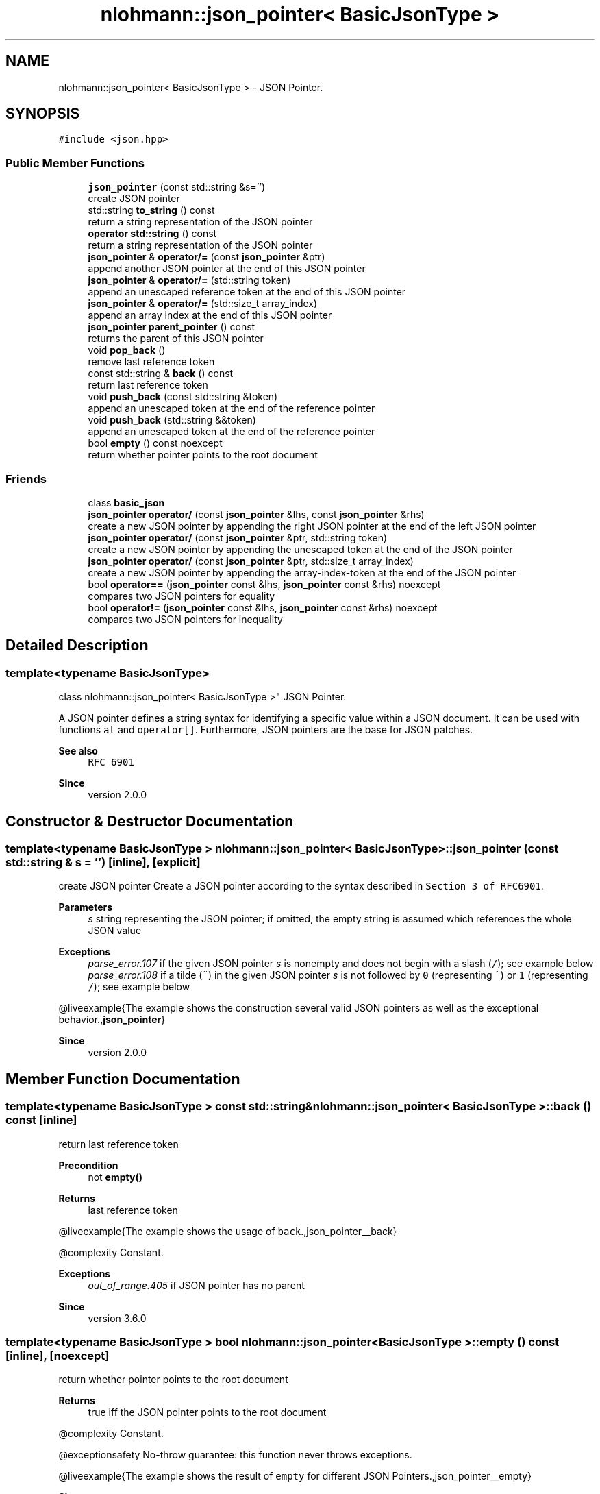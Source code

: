 .TH "nlohmann::json_pointer< BasicJsonType >" 3 "Sat Apr 4 2020" "Version 0.1.0" "Forge" \" -*- nroff -*-
.ad l
.nh
.SH NAME
nlohmann::json_pointer< BasicJsonType > \- JSON Pointer\&.  

.SH SYNOPSIS
.br
.PP
.PP
\fC#include <json\&.hpp>\fP
.SS "Public Member Functions"

.in +1c
.ti -1c
.RI "\fBjson_pointer\fP (const std::string &s='')"
.br
.RI "create JSON pointer "
.ti -1c
.RI "std::string \fBto_string\fP () const"
.br
.RI "return a string representation of the JSON pointer "
.ti -1c
.RI "\fBoperator std::string\fP () const"
.br
.RI "return a string representation of the JSON pointer "
.ti -1c
.RI "\fBjson_pointer\fP & \fBoperator/=\fP (const \fBjson_pointer\fP &ptr)"
.br
.RI "append another JSON pointer at the end of this JSON pointer "
.ti -1c
.RI "\fBjson_pointer\fP & \fBoperator/=\fP (std::string token)"
.br
.RI "append an unescaped reference token at the end of this JSON pointer "
.ti -1c
.RI "\fBjson_pointer\fP & \fBoperator/=\fP (std::size_t array_index)"
.br
.RI "append an array index at the end of this JSON pointer "
.ti -1c
.RI "\fBjson_pointer\fP \fBparent_pointer\fP () const"
.br
.RI "returns the parent of this JSON pointer "
.ti -1c
.RI "void \fBpop_back\fP ()"
.br
.RI "remove last reference token "
.ti -1c
.RI "const std::string & \fBback\fP () const"
.br
.RI "return last reference token "
.ti -1c
.RI "void \fBpush_back\fP (const std::string &token)"
.br
.RI "append an unescaped token at the end of the reference pointer "
.ti -1c
.RI "void \fBpush_back\fP (std::string &&token)"
.br
.RI "append an unescaped token at the end of the reference pointer "
.ti -1c
.RI "bool \fBempty\fP () const noexcept"
.br
.RI "return whether pointer points to the root document "
.in -1c
.SS "Friends"

.in +1c
.ti -1c
.RI "class \fBbasic_json\fP"
.br
.ti -1c
.RI "\fBjson_pointer\fP \fBoperator/\fP (const \fBjson_pointer\fP &lhs, const \fBjson_pointer\fP &rhs)"
.br
.RI "create a new JSON pointer by appending the right JSON pointer at the end of the left JSON pointer "
.ti -1c
.RI "\fBjson_pointer\fP \fBoperator/\fP (const \fBjson_pointer\fP &ptr, std::string token)"
.br
.RI "create a new JSON pointer by appending the unescaped token at the end of the JSON pointer "
.ti -1c
.RI "\fBjson_pointer\fP \fBoperator/\fP (const \fBjson_pointer\fP &ptr, std::size_t array_index)"
.br
.RI "create a new JSON pointer by appending the array-index-token at the end of the JSON pointer "
.ti -1c
.RI "bool \fBoperator==\fP (\fBjson_pointer\fP const &lhs, \fBjson_pointer\fP const &rhs) noexcept"
.br
.RI "compares two JSON pointers for equality "
.ti -1c
.RI "bool \fBoperator!=\fP (\fBjson_pointer\fP const &lhs, \fBjson_pointer\fP const &rhs) noexcept"
.br
.RI "compares two JSON pointers for inequality "
.in -1c
.SH "Detailed Description"
.PP 

.SS "template<typename BasicJsonType>
.br
class nlohmann::json_pointer< BasicJsonType >"
JSON Pointer\&. 

A JSON pointer defines a string syntax for identifying a specific value within a JSON document\&. It can be used with functions \fCat\fP and \fCoperator[]\fP\&. Furthermore, JSON pointers are the base for JSON patches\&.
.PP
\fBSee also\fP
.RS 4
\fCRFC 6901\fP
.RE
.PP
\fBSince\fP
.RS 4
version 2\&.0\&.0 
.RE
.PP

.SH "Constructor & Destructor Documentation"
.PP 
.SS "template<typename BasicJsonType > \fBnlohmann::json_pointer\fP< BasicJsonType >::\fBjson_pointer\fP (const std::string & s = \fC''\fP)\fC [inline]\fP, \fC [explicit]\fP"

.PP
create JSON pointer Create a JSON pointer according to the syntax described in \fCSection 3 of RFC6901\fP\&.
.PP
\fBParameters\fP
.RS 4
\fIs\fP string representing the JSON pointer; if omitted, the empty string is assumed which references the whole JSON value
.RE
.PP
\fBExceptions\fP
.RS 4
\fIparse_error\&.107\fP if the given JSON pointer \fIs\fP is nonempty and does not begin with a slash (\fC/\fP); see example below
.br
\fIparse_error\&.108\fP if a tilde (\fC~\fP) in the given JSON pointer \fIs\fP is not followed by \fC0\fP (representing \fC~\fP) or \fC1\fP (representing \fC/\fP); see example below
.RE
.PP
@liveexample{The example shows the construction several valid JSON pointers as well as the exceptional behavior\&.,\fBjson_pointer\fP}
.PP
\fBSince\fP
.RS 4
version 2\&.0\&.0 
.RE
.PP

.SH "Member Function Documentation"
.PP 
.SS "template<typename BasicJsonType > const std::string& \fBnlohmann::json_pointer\fP< BasicJsonType >::back () const\fC [inline]\fP"

.PP
return last reference token 
.PP
\fBPrecondition\fP
.RS 4
not \fC\fBempty()\fP\fP 
.RE
.PP
\fBReturns\fP
.RS 4
last reference token
.RE
.PP
@liveexample{The example shows the usage of \fCback\fP\&.,json_pointer__back}
.PP
@complexity Constant\&.
.PP
\fBExceptions\fP
.RS 4
\fIout_of_range\&.405\fP if JSON pointer has no parent
.RE
.PP
\fBSince\fP
.RS 4
version 3\&.6\&.0 
.RE
.PP

.SS "template<typename BasicJsonType > bool \fBnlohmann::json_pointer\fP< BasicJsonType >::empty () const\fC [inline]\fP, \fC [noexcept]\fP"

.PP
return whether pointer points to the root document 
.PP
\fBReturns\fP
.RS 4
true iff the JSON pointer points to the root document
.RE
.PP
@complexity Constant\&.
.PP
@exceptionsafety No-throw guarantee: this function never throws exceptions\&.
.PP
@liveexample{The example shows the result of \fCempty\fP for different JSON Pointers\&.,json_pointer__empty}
.PP
\fBSince\fP
.RS 4
version 3\&.6\&.0 
.RE
.PP

.SS "template<typename BasicJsonType > \fBnlohmann::json_pointer\fP< BasicJsonType >::operator std::string () const\fC [inline]\fP"

.PP
return a string representation of the JSON pointer 
.PP
\fBInvariant\fP
.RS 4
For each JSON pointer \fCptr\fP, it holds: 
.PP
.nf
ptr == json_pointer(ptr\&.to_string());

.fi
.PP
.RE
.PP
\fBReturns\fP
.RS 4
a string representation of the JSON pointer
.RE
.PP
@liveexample{The example shows the result of \fCto_string\fP\&.,json_pointer__to_string}
.PP
\fBSince\fP
.RS 4
version 2\&.0\&.0 
.RE
.PP

.SS "template<typename BasicJsonType > \fBjson_pointer\fP& \fBnlohmann::json_pointer\fP< BasicJsonType >::operator/= (const \fBjson_pointer\fP< BasicJsonType > & ptr)\fC [inline]\fP"

.PP
append another JSON pointer at the end of this JSON pointer 
.PP
\fBParameters\fP
.RS 4
\fIptr\fP JSON pointer to append 
.RE
.PP
\fBReturns\fP
.RS 4
JSON pointer with \fIptr\fP appended
.RE
.PP
@liveexample{The example shows the usage of \fCoperator/=\fP\&.,json_pointer__operator_add}
.PP
@complexity Linear in the length of \fIptr\fP\&.
.PP
\fBSee also\fP
.RS 4
\fBoperator/=(std::string)\fP to append a reference token 
.PP
\fBoperator/=(std::size_t)\fP to append an array index 
.PP
\fBoperator/(const json_pointer&, const json_pointer&)\fP for a binary operator
.RE
.PP
\fBSince\fP
.RS 4
version 3\&.6\&.0 
.RE
.PP

.SS "template<typename BasicJsonType > \fBjson_pointer\fP& \fBnlohmann::json_pointer\fP< BasicJsonType >::operator/= (std::size_t array_index)\fC [inline]\fP"

.PP
append an array index at the end of this JSON pointer 
.PP
\fBParameters\fP
.RS 4
\fIarray_index\fP array index to append 
.RE
.PP
\fBReturns\fP
.RS 4
JSON pointer with \fIarray_index\fP appended
.RE
.PP
@liveexample{The example shows the usage of \fCoperator/=\fP\&.,json_pointer__operator_add}
.PP
@complexity Amortized constant\&.
.PP
\fBSee also\fP
.RS 4
\fBoperator/=(const json_pointer&)\fP to append a JSON pointer 
.PP
\fBoperator/=(std::string)\fP to append a reference token 
.PP
\fBoperator/(const json_pointer&, std::string)\fP for a binary operator
.RE
.PP
\fBSince\fP
.RS 4
version 3\&.6\&.0 
.RE
.PP

.SS "template<typename BasicJsonType > \fBjson_pointer\fP& \fBnlohmann::json_pointer\fP< BasicJsonType >::operator/= (std::string token)\fC [inline]\fP"

.PP
append an unescaped reference token at the end of this JSON pointer 
.PP
\fBParameters\fP
.RS 4
\fItoken\fP reference token to append 
.RE
.PP
\fBReturns\fP
.RS 4
JSON pointer with \fItoken\fP appended without escaping \fItoken\fP 
.RE
.PP
@liveexample{The example shows the usage of \fCoperator/=\fP\&.,json_pointer__operator_add}
.PP
@complexity Amortized constant\&.
.PP
\fBSee also\fP
.RS 4
\fBoperator/=(const json_pointer&)\fP to append a JSON pointer 
.PP
\fBoperator/=(std::size_t)\fP to append an array index 
.PP
\fBoperator/(const json_pointer&, std::size_t)\fP for a binary operator
.RE
.PP
\fBSince\fP
.RS 4
version 3\&.6\&.0 
.RE
.PP

.SS "template<typename BasicJsonType > \fBjson_pointer\fP \fBnlohmann::json_pointer\fP< BasicJsonType >::parent_pointer () const\fC [inline]\fP"

.PP
returns the parent of this JSON pointer 
.PP
\fBReturns\fP
.RS 4
parent of this JSON pointer; in case this JSON pointer is the root, the root itself is returned
.RE
.PP
@complexity Linear in the length of the JSON pointer\&.
.PP
@liveexample{The example shows the result of \fCparent_pointer\fP for different JSON Pointers\&.,json_pointer__parent_pointer}
.PP
\fBSince\fP
.RS 4
version 3\&.6\&.0 
.RE
.PP

.SS "template<typename BasicJsonType > void \fBnlohmann::json_pointer\fP< BasicJsonType >::pop_back ()\fC [inline]\fP"

.PP
remove last reference token 
.PP
\fBPrecondition\fP
.RS 4
not \fC\fBempty()\fP\fP
.RE
.PP
@liveexample{The example shows the usage of \fCpop_back\fP\&.,json_pointer__pop_back}
.PP
@complexity Constant\&.
.PP
\fBExceptions\fP
.RS 4
\fIout_of_range\&.405\fP if JSON pointer has no parent
.RE
.PP
\fBSince\fP
.RS 4
version 3\&.6\&.0 
.RE
.PP

.SS "template<typename BasicJsonType > void \fBnlohmann::json_pointer\fP< BasicJsonType >::push_back (const std::string & token)\fC [inline]\fP"

.PP
append an unescaped token at the end of the reference pointer 
.PP
\fBParameters\fP
.RS 4
\fItoken\fP token to add
.RE
.PP
@complexity Amortized constant\&.
.PP
@liveexample{The example shows the result of \fCpush_back\fP for different JSON Pointers\&.,json_pointer__push_back}
.PP
\fBSince\fP
.RS 4
version 3\&.6\&.0 
.RE
.PP

.SS "template<typename BasicJsonType > void \fBnlohmann::json_pointer\fP< BasicJsonType >::push_back (std::string && token)\fC [inline]\fP"

.PP
append an unescaped token at the end of the reference pointer 
.PP
\fBParameters\fP
.RS 4
\fItoken\fP token to add
.RE
.PP
@complexity Amortized constant\&.
.PP
@liveexample{The example shows the result of \fCpush_back\fP for different JSON Pointers\&.,json_pointer__push_back}
.PP
\fBSince\fP
.RS 4
version 3\&.6\&.0 
.RE
.PP

.SS "template<typename BasicJsonType > std::string \fBnlohmann::json_pointer\fP< BasicJsonType >::to_string () const\fC [inline]\fP"

.PP
return a string representation of the JSON pointer 
.PP
\fBInvariant\fP
.RS 4
For each JSON pointer \fCptr\fP, it holds: 
.PP
.nf
ptr == json_pointer(ptr\&.to_string());

.fi
.PP
.RE
.PP
\fBReturns\fP
.RS 4
a string representation of the JSON pointer
.RE
.PP
@liveexample{The example shows the result of \fCto_string\fP\&.,json_pointer__to_string}
.PP
\fBSince\fP
.RS 4
version 2\&.0\&.0 
.RE
.PP

.SH "Friends And Related Function Documentation"
.PP 
.SS "template<typename BasicJsonType > friend class \fBbasic_json\fP\fC [friend]\fP"

.SS "template<typename BasicJsonType > bool operator!= (\fBjson_pointer\fP< BasicJsonType > const & lhs, \fBjson_pointer\fP< BasicJsonType > const & rhs)\fC [friend]\fP"

.PP
compares two JSON pointers for inequality 
.PP
\fBParameters\fP
.RS 4
\fIlhs\fP JSON pointer to compare 
.br
\fIrhs\fP JSON pointer to compare 
.RE
.PP
\fBReturns\fP
.RS 4
whether \fIlhs\fP is not equal \fIrhs\fP 
.RE
.PP
@complexity Linear in the length of the JSON pointer
.PP
@exceptionsafety No-throw guarantee: this function never throws exceptions\&. 
.SS "template<typename BasicJsonType > \fBjson_pointer\fP operator/ (const \fBjson_pointer\fP< BasicJsonType > & lhs, const \fBjson_pointer\fP< BasicJsonType > & rhs)\fC [friend]\fP"

.PP
create a new JSON pointer by appending the right JSON pointer at the end of the left JSON pointer 
.PP
\fBParameters\fP
.RS 4
\fIlhs\fP JSON pointer 
.br
\fIrhs\fP JSON pointer 
.RE
.PP
\fBReturns\fP
.RS 4
a new JSON pointer with \fIrhs\fP appended to \fIlhs\fP 
.RE
.PP
@liveexample{The example shows the usage of \fCoperator/\fP\&.,json_pointer__operator_add_binary}
.PP
@complexity Linear in the length of \fIlhs\fP and \fIrhs\fP\&.
.PP
\fBSee also\fP
.RS 4
\fBoperator/=(const json_pointer&)\fP to append a JSON pointer
.RE
.PP
\fBSince\fP
.RS 4
version 3\&.6\&.0 
.RE
.PP

.SS "template<typename BasicJsonType > \fBjson_pointer\fP operator/ (const \fBjson_pointer\fP< BasicJsonType > & ptr, std::size_t array_index)\fC [friend]\fP"

.PP
create a new JSON pointer by appending the array-index-token at the end of the JSON pointer 
.PP
\fBParameters\fP
.RS 4
\fIptr\fP JSON pointer 
.br
\fIarray_index\fP array index 
.RE
.PP
\fBReturns\fP
.RS 4
a new JSON pointer with \fIarray_index\fP appended to \fIptr\fP 
.RE
.PP
@liveexample{The example shows the usage of \fCoperator/\fP\&.,json_pointer__operator_add_binary}
.PP
@complexity Linear in the length of \fIptr\fP\&.
.PP
\fBSee also\fP
.RS 4
\fBoperator/=(std::size_t)\fP to append an array index
.RE
.PP
\fBSince\fP
.RS 4
version 3\&.6\&.0 
.RE
.PP

.SS "template<typename BasicJsonType > \fBjson_pointer\fP operator/ (const \fBjson_pointer\fP< BasicJsonType > & ptr, std::string token)\fC [friend]\fP"

.PP
create a new JSON pointer by appending the unescaped token at the end of the JSON pointer 
.PP
\fBParameters\fP
.RS 4
\fIptr\fP JSON pointer 
.br
\fItoken\fP reference token 
.RE
.PP
\fBReturns\fP
.RS 4
a new JSON pointer with unescaped \fItoken\fP appended to \fIptr\fP 
.RE
.PP
@liveexample{The example shows the usage of \fCoperator/\fP\&.,json_pointer__operator_add_binary}
.PP
@complexity Linear in the length of \fIptr\fP\&.
.PP
\fBSee also\fP
.RS 4
\fBoperator/=(std::string)\fP to append a reference token
.RE
.PP
\fBSince\fP
.RS 4
version 3\&.6\&.0 
.RE
.PP

.SS "template<typename BasicJsonType > bool operator== (\fBjson_pointer\fP< BasicJsonType > const & lhs, \fBjson_pointer\fP< BasicJsonType > const & rhs)\fC [friend]\fP"

.PP
compares two JSON pointers for equality 
.PP
\fBParameters\fP
.RS 4
\fIlhs\fP JSON pointer to compare 
.br
\fIrhs\fP JSON pointer to compare 
.RE
.PP
\fBReturns\fP
.RS 4
whether \fIlhs\fP is equal to \fIrhs\fP 
.RE
.PP
@complexity Linear in the length of the JSON pointer
.PP
@exceptionsafety No-throw guarantee: this function never throws exceptions\&. 

.SH "Author"
.PP 
Generated automatically by Doxygen for Forge from the source code\&.
